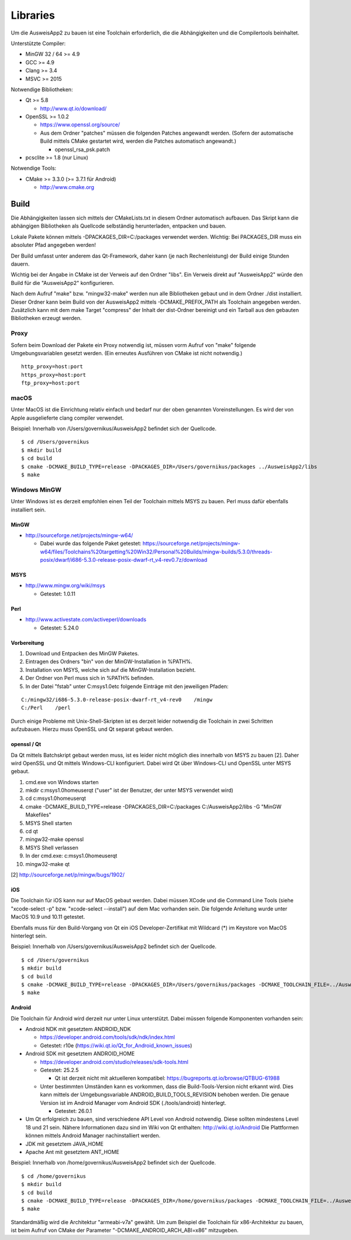 Libraries
=========

Um die AusweisApp2 zu bauen ist eine Toolchain erforderlich, die die
Abhängigkeiten und die Compilertools beinhaltet.

Unterstützte Compiler:

- MinGW 32 / 64 >= 4.9

- GCC >= 4.9

- Clang >= 3.4

- MSVC >= 2015


Notwendige Bibliotheken:

- Qt >= 5.8

  - http://www.qt.io/download/

- OpenSSL >= 1.0.2

  - https://www.openssl.org/source/

  - Aus dem Ordner "patches" müssen die folgenden Patches angewandt werden.
    (Sofern der automatische Build mittels CMake gestartet wird, werden
    die Patches automatisch angewandt.)

    - openssl_rsa_psk.patch

- pcsclite >= 1.8 (nur Linux)


Notwendige Tools:

- CMake >= 3.3.0 (>= 3.7.1 für Android)

  - http://www.cmake.org



Build
-----
Die Abhängigkeiten lassen sich mittels der CMakeLists.txt in diesem Ordner
automatisch aufbauen.
Das Skript kann die abhängigen Bibliotheken als Quellcode selbständig herunterladen,
entpacken und bauen.

Lokale Pakete können mittels -DPACKAGES_DIR=C:/packages verwendet werden.
Wichtig: Bei PACKAGES_DIR muss ein absoluter Pfad angegeben werden!

Der Build umfasst unter anderem das Qt-Framework, daher kann (je nach Rechenleistung)
der Build einige Stunden dauern.

Wichtig bei der Angabe in CMake ist der Verweis auf den Ordner "libs". Ein Verweis
direkt auf "AusweisApp2" würde den Build für die "AusweisApp2" konfigurieren.

Nach dem Aufruf "make" bzw. "mingw32-make" werden nun alle Bibliotheken gebaut und in
dem Ordner ./dist installiert. Dieser Ordner kann beim Build von der AusweisApp2 mittels
-DCMAKE_PREFIX_PATH als Toolchain angegeben werden.
Zusätzlich kann mit dem make Target "compress" der Inhalt der dist-Ordner bereinigt und
ein Tarball aus den gebauten Bibliotheken erzeugt werden.


Proxy
^^^^^
Sofern beim Download der Pakete ein Proxy notwendig ist, müssen vorm Aufruf von "make"
folgende Umgebungsvariablen gesetzt werden. (Ein erneutes Ausführen von CMake ist nicht
notwendig.)

::

   http_proxy=host:port
   https_proxy=host:port
   ftp_proxy=host:port



macOS
^^^^^
Unter MacOS ist die Einrichtung relativ einfach und bedarf nur der oben genannten Voreinstellungen.
Es wird der von Apple ausgelieferte clang compiler verwendet.

Beispiel: Innerhalb von /Users/governikus/AusweisApp2 befindet sich der Quellcode.

::

   $ cd /Users/governikus
   $ mkdir build
   $ cd build
   $ cmake -DCMAKE_BUILD_TYPE=release -DPACKAGES_DIR=/Users/governikus/packages ../AusweisApp2/libs
   $ make


Windows MinGW
^^^^^^^^^^^^^
Unter Windows ist es derzeit empfohlen einen Teil der Toolchain mittels MSYS zu bauen.
Perl muss dafür ebenfalls installiert sein.

MinGW
"""""

- http://sourceforge.net/projects/mingw-w64/

  - Dabei wurde das folgende Paket getestet:
    https://sourceforge.net/projects/mingw-w64/files/Toolchains%20targetting%20Win32/Personal%20Builds/mingw-builds/5.3.0/threads-posix/dwarf/i686-5.3.0-release-posix-dwarf-rt_v4-rev0.7z/download


MSYS
""""

- http://www.mingw.org/wiki/msys

  - Getestet: 1.0.11


Perl
""""

- http://www.activestate.com/activeperl/downloads

  - Getestet: 5.24.0


Vorbereitung
""""""""""""
#. Download und Entpacken des MinGW Paketes.

#. Eintragen des Ordners "bin" von der MinGW-Installation in %PATH%.

#. Installation von MSYS, welche sich auf die MinGW-Installation bezieht.

#. Der Ordner von Perl muss sich in %PATH% befinden.

#. In der Datei "fstab" unter C:\msys\1.0\etc folgende Einträge mit den jeweiligen Pfaden:

::

   C:/mingw32/i686-5.3.0-release-posix-dwarf-rt_v4-rev0    /mingw
   C:/Perl    /perl


Durch einige Probleme mit Unix-Shell-Skripten ist es derzeit leider
notwendig die Toolchain in zwei Schritten aufzubauen.
Hierzu muss OpenSSL und Qt separat gebaut werden.


openssl / Qt
""""""""""""
Da Qt mittels Batchskript gebaut werden muss, ist es leider nicht möglich dies innerhalb
von MSYS zu bauen [2]. Daher wird OpenSSL und Qt mittels Windows-CLI konfiguriert.
Dabei wird Qt über Windows-CLI und OpenSSL unter MSYS gebaut.

#. cmd.exe von Windows starten

#. mkdir c:\msys\1.0\home\user\qt ("user" ist der Benutzer, der unter MSYS verwendet wird)

#. cd c:\msys\1.0\home\user\qt

#. cmake -DCMAKE_BUILD_TYPE=release -DPACKAGES_DIR=C:/packages C:/AusweisApp2/libs -G "MinGW Makefiles"

#. MSYS Shell starten

#. cd qt

#. mingw32-make openssl

#. MSYS Shell verlassen

#. In der cmd.exe: c:\msys\1.0\home\user\qt

#. mingw32-make qt


[2] http://sourceforge.net/p/mingw/bugs/1902/


iOS
"""
Die Toolchain für iOS kann nur auf MacOS gebaut werden. Dabei müssen XCode und
die Command Line Tools (siehe "xcode-select -p" bzw. "xcode-select --install")
auf dem Mac vorhanden sein. Die folgende Anleitung wurde unter MacOS 10.9 und 10.11 getestet.

Ebenfalls muss für den Build-Vorgang von Qt ein iOS Developer-Zertifikat mit Wildcard (*)
im Keystore von MacOS hinterlegt sein.

Beispiel: Innerhalb von /Users/governikus/AusweisApp2 befindet sich der Quellcode.

::

   $ cd /Users/governikus
   $ mkdir build
   $ cd build
   $ cmake -DCMAKE_BUILD_TYPE=release -DPACKAGES_DIR=/Users/governikus/packages -DCMAKE_TOOLCHAIN_FILE=../AusweisApp2/cmake/iOS.toolchain.cmake ../AusweisApp2/libs
   $ make


Android
"""""""
Die Toolchain für Android wird derzeit nur unter Linux unterstützt. Dabei müssen folgende
Komponenten vorhanden sein:

- Android NDK mit gesetztem ANDROID_NDK

  - https://developer.android.com/tools/sdk/ndk/index.html

  - Getestet: r10e (https://wiki.qt.io/Qt_for_Android_known_issues)

- Android SDK mit gesetztem ANDROID_HOME

  - https://developer.android.com/studio/releases/sdk-tools.html

  - Getestet: 25.2.5

    - Qt ist derzeit nicht mit aktuelleren kompatibel: https://bugreports.qt.io/browse/QTBUG-61988

  - Unter bestimmten Umständen kann es vorkommen, dass die Build-Tools-Version nicht erkannt
    wird. Dies kann mittels der Umgebungsvariable ANDROID_BUILD_TOOLS_REVISION behoben werden.
    Die genaue Version ist im Android Manager vom Android SDK (./tools/android) hinterlegt.

    - Getestet: 26.0.1

- Um Qt erfolgreich zu bauen, sind verschiedene API Level von Android notwendig.
  Diese sollten mindestens Level 18 und 21 sein. Nähere Informationen dazu
  sind im Wiki von Qt enthalten: http://wiki.qt.io/Android
  Die Plattformen können mittels Android Manager nachinstalliert werden.

- JDK mit gesetztem JAVA_HOME

- Apache Ant mit gesetztem ANT_HOME


Beispiel: Innerhalb von /home/governikus/AusweisApp2 befindet sich der Quellcode.

::

   $ cd /home/governikus
   $ mkdir build
   $ cd build
   $ cmake -DCMAKE_BUILD_TYPE=release -DPACKAGES_DIR=/home/governikus/packages -DCMAKE_TOOLCHAIN_FILE=../AusweisApp2/cmake/android.toolchain.cmake ../AusweisApp2/libs
   $ make

Standardmäßig wird die Architektur "armeabi-v7a" gewählt. Um zum Beispiel die Toolchain für x86-Architektur
zu bauen, ist beim Aufruf von CMake der Parameter "-DCMAKE_ANDROID_ARCH_ABI=x86" mitzugeben.

